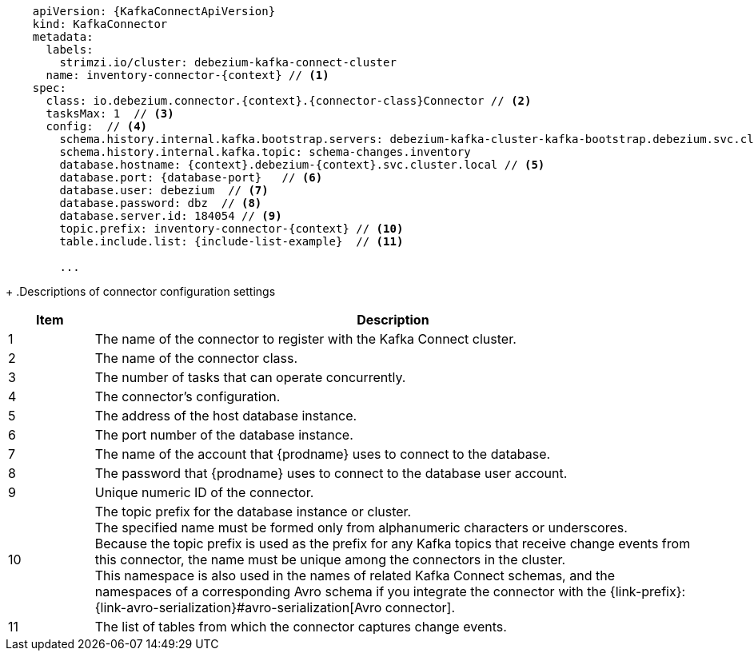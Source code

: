 [source,yaml,subs="+attributes"]
----
    apiVersion: {KafkaConnectApiVersion}
    kind: KafkaConnector
    metadata:
      labels:
        strimzi.io/cluster: debezium-kafka-connect-cluster
      name: inventory-connector-{context} // <1>
    spec:
      class: io.debezium.connector.{context}.{connector-class}Connector // <2>
      tasksMax: 1  // <3>
      config:  // <4>
        schema.history.internal.kafka.bootstrap.servers: debezium-kafka-cluster-kafka-bootstrap.debezium.svc.cluster.local:9092
        schema.history.internal.kafka.topic: schema-changes.inventory
        database.hostname: {context}.debezium-{context}.svc.cluster.local // <5>
        database.port: {database-port}   // <6>
        database.user: debezium  // <7>
        database.password: dbz  // <8>
        database.server.id: 184054 // <9>
        topic.prefix: inventory-connector-{context} // <10>
        table.include.list: {include-list-example}  // <11>

        ...
----
=====================================================================
+
.Descriptions of connector configuration settings
[cols="1,7",options="header",subs="+attributes"]
|===
|Item |Description

|1
|The name of the connector to register with the Kafka Connect cluster.

|2
|The name of the connector class.

|3
|The number of tasks that can operate concurrently.

|4
|The connector’s configuration.

|5
|The address of the host database instance.

|6
|The port number of the database instance.

|7
|The name of the account that {prodname} uses to connect to the database.

|8
|The password that {prodname} uses to connect to the database user account.

|9
|Unique numeric ID of the connector.

|10
|The topic prefix for the database instance or cluster. +
The specified name must be formed only from alphanumeric characters or underscores. +
Because the topic prefix is used as the prefix for any Kafka topics that receive change events from this connector, the name must be unique among the connectors in the cluster. +
This namespace is also used in the names of related Kafka Connect schemas, and the namespaces of a corresponding Avro schema if you integrate the connector with the {link-prefix}:{link-avro-serialization}#avro-serialization[Avro connector].

|11
|The list of tables from which the connector captures change events.

|===
